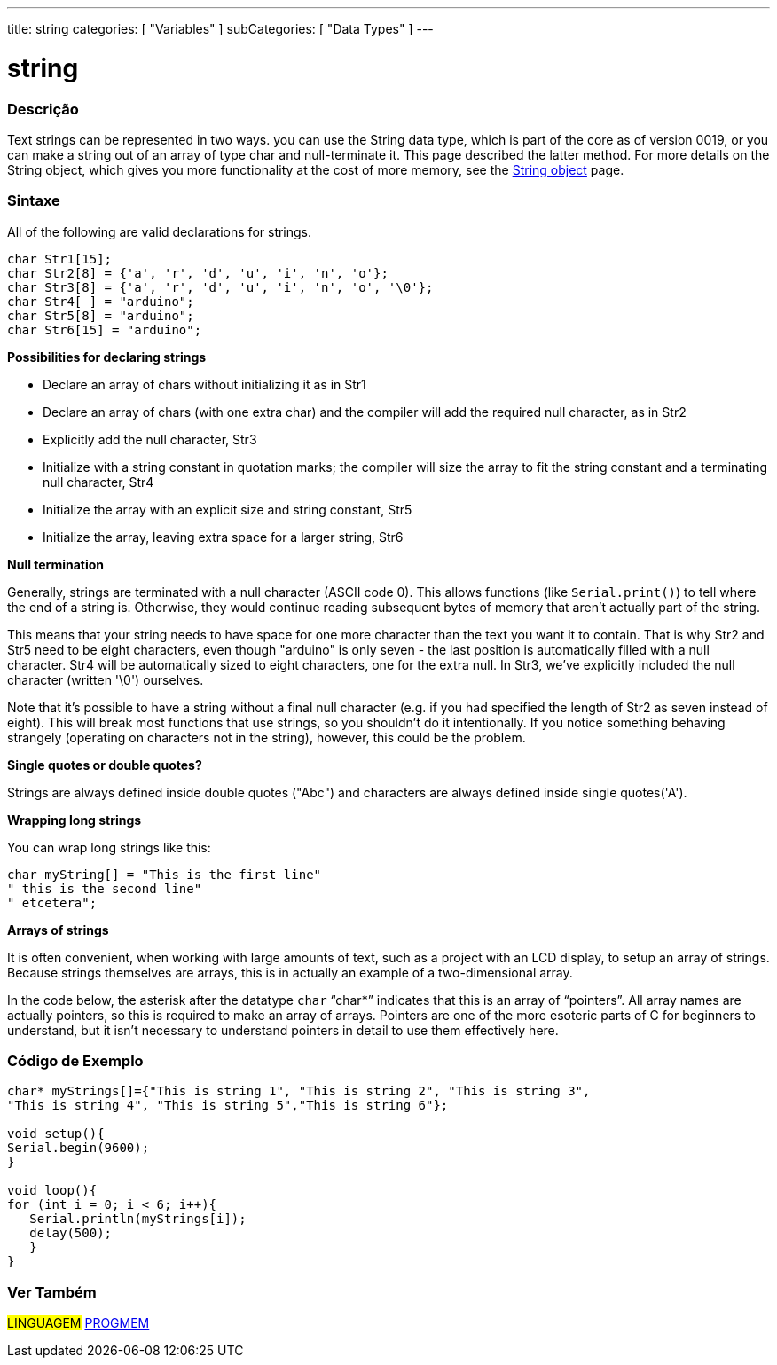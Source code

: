 ---
title: string
categories: [ "Variables" ]
subCategories: [ "Data Types" ]
---





= string


// OVERVIEW SECTION STARTS
[#overview]
--

[float]
=== Descrição
Text strings can be represented in two ways. you can use the String data type, which is part of the core as of version 0019, or you can make a string out of an array of type char and null-terminate it. This page described the latter method. For more details on the String object, which gives you more functionality at the cost of more memory, see the link:../stringobject[String object] page.
[%hardbreaks]

[float]
=== Sintaxe
All of the following are valid declarations for strings.

`char Str1[15];` +
`char Str2[8] = {'a', 'r', 'd', 'u', 'i', 'n', 'o'};` +
`char Str3[8] = {'a', 'r', 'd', 'u', 'i', 'n', 'o', '\0'};` +
`char Str4[ ] = "arduino";` +
`char Str5[8] = "arduino";` +
`char Str6[15] = "arduino";`

*Possibilities for declaring strings*

* Declare an array of chars without initializing it as in Str1
* Declare an array of chars (with one extra char) and the compiler will add the required null character, as in Str2
* Explicitly add the null character, Str3
* Initialize with a string constant in quotation marks; the compiler will size the array to fit the string constant and a terminating null character, Str4
* Initialize the array with an explicit size and string constant, Str5
* Initialize the array, leaving extra space for a larger string, Str6

*Null termination*

Generally, strings are terminated with a null character (ASCII code 0). This allows functions (like `Serial.print()`) to tell where the end of a string is. Otherwise, they would continue reading subsequent bytes of memory that aren't actually part of the string.

This means that your string needs to have space for one more character than the text you want it to contain. That is why Str2 and Str5 need to be eight characters, even though "arduino" is only seven - the last position is automatically filled with a null character. Str4 will be automatically sized to eight characters, one for the extra null. In Str3, we've explicitly included the null character (written '\0') ourselves.

Note that it's possible to have a string without a final null character (e.g. if you had specified the length of Str2 as seven instead of eight). This will break most functions that use strings, so you shouldn't do it intentionally. If you notice something behaving strangely (operating on characters not in the string), however, this could be the problem.

*Single quotes or double quotes?*

Strings are always defined inside double quotes ("Abc") and characters are always defined inside single quotes('A').

*Wrapping long strings*

You can wrap long strings like this:

[source,arduino]
----
char myString[] = "This is the first line"
" this is the second line"
" etcetera";
----

*Arrays of strings*

It is often convenient, when working with large amounts of text, such as a project with an LCD display, to setup an array of strings. Because strings themselves are arrays, this is in actually an example of a two-dimensional array.

In the code below, the asterisk after the datatype `char` "`char*`" indicates that this is an array of "`pointers`". All array names are actually pointers, so this is required to make an array of arrays. Pointers are one of the more esoteric parts of C for beginners to understand, but it isn't necessary to understand pointers in detail to use them effectively here.

--
// OVERVIEW SECTION ENDS




// HOW TO USE SECTION STARTS
[#howtouse]
--

[float]
=== Código de Exemplo
// Describe what the example code is all about and add relevant code   ►►►►► THIS SECTION IS MANDATORY ◄◄◄◄◄


[source,arduino]
----
char* myStrings[]={"This is string 1", "This is string 2", "This is string 3",
"This is string 4", "This is string 5","This is string 6"};

void setup(){
Serial.begin(9600);
}

void loop(){
for (int i = 0; i < 6; i++){
   Serial.println(myStrings[i]);
   delay(500);
   }
}
----


--
// HOW TO USE SECTION ENDS

// SEE ALSO SECTION STARTS
[#see_also]
--

[float]
=== Ver Também

[role="language"]
#LINGUAGEM# link:../../utilities/progmem[PROGMEM]

--
// SEE ALSO SECTION ENDS
